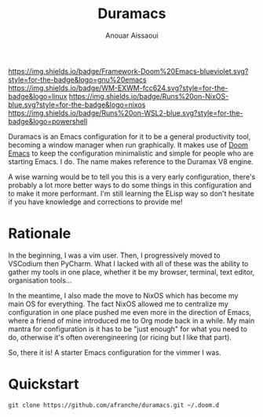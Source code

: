 #+TITLE: Duramacs
#+AUTHOR: Anouar Aissaoui
#+EMAIL: anouar.aissaoui@pm.me
#+STARTUP: inlineimages nofold


[[https://github.com/hlissner/doom-emacs][https://img.shields.io/badge/Framework-Doom%20Emacs-blueviolet.svg?style=for-the-badge&logo=gnu%20emacs]]
[[https://github.com/ch11ng/exwm/][https://img.shields.io/badge/WM-EXWM-fcc624.svg?style=for-the-badge&logo=linux]]
[[https://github.com/afranche/cornflakes][https://img.shields.io/badge/Runs%20on-NixOS-blue.svg?style=for-the-badge&logo=nixos]]
[[https://github.com/afranche/cornflakes][https://img.shields.io/badge/Runs%20on-WSL2-blue.svg?style=for-the-badge&logo=powershell]]

Duramacs is an Emacs configuration for it to be a general productivity tool,
becoming a window manager when run graphically. It makes use of [[https://github.com/hlissner/doom-emacs][Doom Emacs]] to
keep the configuration minimalistic and simple for people who are starting Emacs.
I do. The name makes reference to the Duramax V8 engine.

A wise warning would be to tell you this is a very early configuration, there's
probably a lot more better ways to do some things in this configuration and to
make it more performant. I'm still learning the ELisp way so don't hesitate if
you have knowledge and corrections to provide me!

* Rationale

In the beginning, I was a vim user. Then, I progressively moved to VSCodium then
PyCharm. What I lacked with all of these was the ability to gather my tools in
one place, whether it be my browser, terminal, text editor, organisation tools...

In the meantime, I also made the move to NixOS which has become my main OS for
everything. The fact NixOS allowed me to centralize my configuration in one
place pushed me even more in the direction of Emacs, where a friend of mine
introduced me to Org mode back in a while. My main mantra for configuration is
it has to be "just enough" for what you need to do, otherwise it's often
overengineering (or ricing but I like that part).

So, there it is! A starter Emacs configuration for the vimmer I was.

* Quickstart

~git clone https://github.com/afranche/duramacs.git ~/.doom.d~
